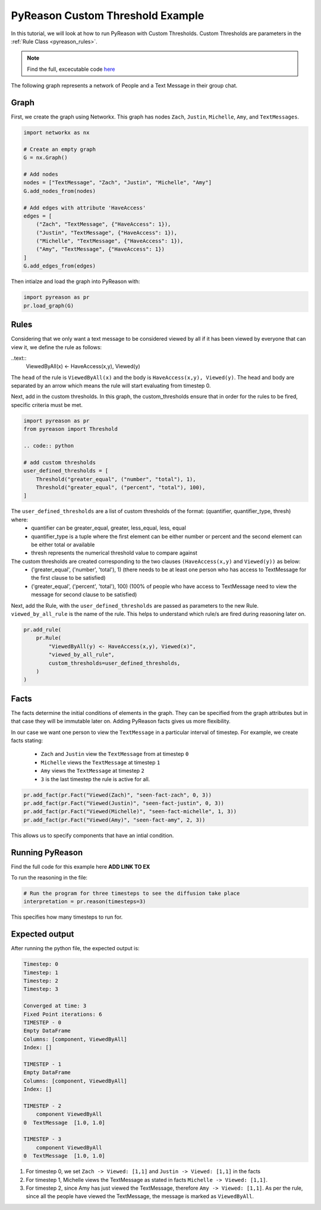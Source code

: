 PyReason Custom Threshold Example
=================================

In this tutorial, we will look at how to run PyReason with Custom Thresholds. 
Custom Thresholds are parameters in the :ref:`Rule Class <pyreason_rules>`. 

.. note::
    Find the full, excecutable code `here <examples/custom_thresholds_ex.py>`_

The following graph represents a network of People and a Text Message in their group chat.

.. image:: ../../../media/group_chat_graph.png
   :align: center


Graph
------------

First, we create the graph using Networkx. This graph has nodes ``Zach``, ``Justin``, ``Michelle``, ``Amy``, and ``TextMessages``.

.. code:: python

   
    import networkx as nx

    # Create an empty graph
    G = nx.Graph()

    # Add nodes
    nodes = ["TextMessage", "Zach", "Justin", "Michelle", "Amy"]
    G.add_nodes_from(nodes)

    # Add edges with attribute 'HaveAccess'
    edges = [
        ("Zach", "TextMessage", {"HaveAccess": 1}),
        ("Justin", "TextMessage", {"HaveAccess": 1}),
        ("Michelle", "TextMessage", {"HaveAccess": 1}),
        ("Amy", "TextMessage", {"HaveAccess": 1})
    ]
    G.add_edges_from(edges)

Then intialze and load the graph into PyReason with:

.. code:: python

    import pyreason as pr
    pr.load_graph(G)


Rules 
-----

Considering that we only want a text message to be considered viewed by all if it has been viewed by everyone that can view it, we define the rule as follows:

..text:: 
    ViewedByAll(x) <- HaveAccess(x,y), Viewed(y)

The ``head`` of the rule is ``ViewedByAll(x)`` and the body is ``HaveAccess(x,y), Viewed(y)``. The head and body are separated by an arrow which means the rule will start evaluating from
timestep 0.

Next, add in the custom thresholds. In this graph, the custom_thresholds ensure that in order for the rules to be fired, specific criteria must be met. 


.. code:: python

    import pyreason as pr
    from pyreason import Threshold

    .. code:: python

    # add custom thresholds
    user_defined_thresholds = [
        Threshold("greater_equal", ("number", "total"), 1),
        Threshold("greater_equal", ("percent", "total"), 100),
    ]


The ``user_defined_thresholds`` are a list of custom thresholds of the format: (quantifier, quantifier_type, thresh) where:
    - quantifier can be greater_equal, greater, less_equal, less, equal
    - quantifier_type is a tuple where the first element can be either number or percent and the second element can be either total or available
    - thresh represents the numerical threshold value to compare against

The custom thresholds are created corresponding to the two clauses ``(HaveAccess(x,y)`` and ``Viewed(y))`` as below:
    - ('greater_equal', ('number', 'total'), 1) (there needs to be at least one person who has access to TextMessage for the first clause to be satisfied)
    - ('greater_equal', ('percent', 'total'), 100) (100% of people who have access to TextMessage need to view the message for second clause to be satisfied)



Next, add the Rule, with the ``user_defined_thresholds`` are passed as parameters to the new Rule.  ``viewed_by_all_rule`` is the name of the rule. This helps to understand which rule/s are fired during reasoning later on.


.. code:: python

    pr.add_rule(
        pr.Rule(
            "ViewedByAll(y) <- HaveAccess(x,y), Viewed(x)",
            "viewed_by_all_rule",
            custom_thresholds=user_defined_thresholds,
        )
    )


Facts 
-----

The facts determine the initial conditions of elements in the graph. They can be specified from the graph attributes but in that
case they will be immutable later on. Adding PyReason facts gives us more flexibility.

In our case we want one person to view the ``TextMessage`` in a particular interval of timestep.
For example, we create facts stating:
    - ``Zach`` and ``Justin`` view the ``TextMessage`` from at timestep ``0``
    - ``Michelle`` views the ``TextMessage`` at timestep ``1``
    - ``Amy`` views the ``TextMessage`` at timestep ``2``
    - ``3`` is the last timestep the rule is active for all.


.. code:: python

    pr.add_fact(pr.Fact("Viewed(Zach)", "seen-fact-zach", 0, 3))
    pr.add_fact(pr.Fact("Viewed(Justin)", "seen-fact-justin", 0, 3))
    pr.add_fact(pr.Fact("Viewed(Michelle)", "seen-fact-michelle", 1, 3))
    pr.add_fact(pr.Fact("Viewed(Amy)", "seen-fact-amy", 2, 3))

This allows us to specify components that have an intial condition.

Running PyReason 
----------------
Find the full code for this example here **ADD LINK TO EX**

To run the reasoning in the file: 

.. code:: python

    # Run the program for three timesteps to see the diffusion take place
    interpretation = pr.reason(timesteps=3)

This specifies how many timesteps to run for. 

Expected output
---------------
After running the python file, the expected output is:

.. code:: text

    Timestep: 0
    Timestep: 1
    Timestep: 2
    Timestep: 3

    Converged at time: 3
    Fixed Point iterations: 6
    TIMESTEP - 0
    Empty DataFrame
    Columns: [component, ViewedByAll]
    Index: []

    TIMESTEP - 1
    Empty DataFrame
    Columns: [component, ViewedByAll]
    Index: []

    TIMESTEP - 2
        component ViewedByAll
    0  TextMessage  [1.0, 1.0]

    TIMESTEP - 3
        component ViewedByAll
    0  TextMessage  [1.0, 1.0]


1. For timestep 0, we set ``Zach -> Viewed: [1,1]`` and ``Justin -> Viewed: [1,1]`` in the facts
2. For timestep 1, Michelle views the TextMessage as stated in facts ``Michelle -> Viewed: [1,1]``.
3. For timestep 2, since Amy has just viewed the TextMessage, therefore ``Amy -> Viewed: [1,1]``. As per the rule,
   since all the people have viewed the TextMessage, the message is marked as ``ViewedByAll``.
